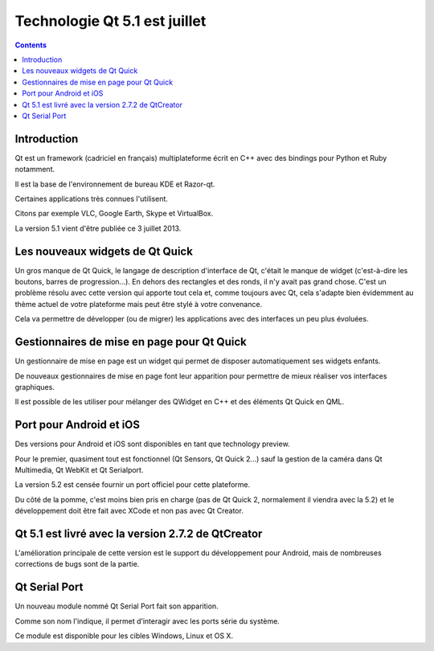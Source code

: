 ﻿

.. index::
   pair: Qt; 5.1
   pair: Qt; RS232
   pair: Qt; Serial Port   
   ! Qt5.1

.. _qt_5_1_annouce_linuxfr:

===============================
Technologie Qt 5.1 est juillet
===============================

.. seealso::

   - http://linuxfr.org/news/qt-5-1-est-juillet

.. contents::
   :depth: 3

Introduction
============

Qt est un framework (cadriciel en français) multiplateforme écrit en C++ avec 
des bindings pour Python et Ruby notamment. 

Il est la base de l'environnement de bureau KDE et Razor-qt. 

Certaines applications très connues l'utilisent. 

Citons par exemple VLC, Google Earth, Skype et VirtualBox. 

La version 5.1 vient d'être publiée ce 3 juillet 2013.

Les nouveaux widgets de Qt Quick
=================================

Un gros manque de Qt Quick, le langage de description d'interface de Qt, 
c'était le manque de widget (c'est-à-dire les boutons, barres de progression…). 
En dehors des rectangles et des ronds, il n'y avait pas grand chose. C'est un 
problème résolu avec cette version qui apporte tout cela et, comme toujours 
avec Qt, cela s'adapte bien évidemment au thème actuel de votre plateforme mais 
peut être stylé à votre convenance. 

Cela va permettre de développer (ou de migrer) les applications avec des 
interfaces un peu plus évoluées.

Gestionnaires de mise en page pour Qt Quick
===========================================

Un gestionnaire de mise en page est un widget qui permet de disposer 
automatiquement ses widgets enfants. 

De nouveaux gestionnaires de mise en page font leur apparition pour permettre 
de mieux réaliser vos interfaces graphiques. 

Il est possible de les utiliser pour mélanger des QWidget en C++ et des 
éléments Qt Quick en QML.


Port pour Android et iOS
========================

Des versions pour Android et iOS sont disponibles en tant que technology preview. 

Pour le premier, quasiment tout est fonctionnel (Qt Sensors, Qt Quick 2…) sauf 
la gestion de la caméra dans Qt Multimedia, Qt WebKit et Qt Serialport. 

La version 5.2 est censée fournir un port officiel pour cette plateforme. 

Du côté de la pomme, c'est moins bien pris en charge (pas de Qt Quick 2, 
normalement il viendra avec la 5.2) et le développement doit être fait avec 
XCode et non pas avec Qt Creator.

Qt 5.1 est livré avec la version 2.7.2 de QtCreator
===================================================

L'amélioration principale de cette version est le support du développement 
pour Android, mais de nombreuses corrections de bugs sont de la partie.


.. _qt_serial_port:

Qt Serial Port
===============

.. seealso::

   - http://qt-project.org/doc/qt-5.1/qtserialport/qtserialport-index.html

Un nouveau module nommé Qt Serial Port fait son apparition. 

Comme son nom l'indique, il permet d’interagir avec les ports série du système. 

Ce module est disponible pour les cibles Windows, Linux et OS X.





   

